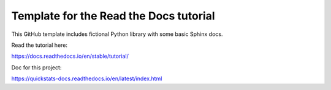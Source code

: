 Template for the Read the Docs tutorial
=======================================

This GitHub template includes fictional Python library
with some basic Sphinx docs.

Read the tutorial here:

https://docs.readthedocs.io/en/stable/tutorial/

Doc for this project:

https://quickstats-docs.readthedocs.io/en/latest/index.html
